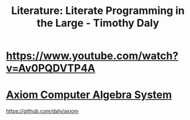 :PROPERTIES:
:ID:       e77a19c0-d2c9-4f12-98f8-41d92233f7d6
:END:
#+title: Literature: Literate Programming in the Large - Timothy Daly


* https://www.youtube.com/watch?v=Av0PQDVTP4A

* [[http://www.axiom-developer.org/][Axiom Computer Algebra System]]

https://github.com/daly/axiom
